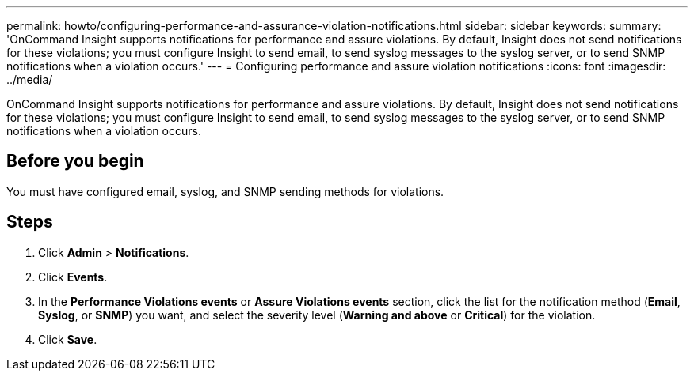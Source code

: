 ---
permalink: howto/configuring-performance-and-assurance-violation-notifications.html
sidebar: sidebar
keywords: 
summary: 'OnCommand Insight supports notifications for performance and assure violations. By default, Insight does not send notifications for these violations; you must configure Insight to send email, to send syslog messages to the syslog server, or to send SNMP notifications when a violation occurs.'
---
= Configuring performance and assure violation notifications
:icons: font
:imagesdir: ../media/

[.lead]
OnCommand Insight supports notifications for performance and assure violations. By default, Insight does not send notifications for these violations; you must configure Insight to send email, to send syslog messages to the syslog server, or to send SNMP notifications when a violation occurs.

== Before you begin

You must have configured email, syslog, and SNMP sending methods for violations.

== Steps

. Click *Admin* > *Notifications*.
. Click *Events*.
. In the *Performance Violations events* or *Assure Violations events* section, click the list for the notification method (*Email*, *Syslog*, or *SNMP*) you want, and select the severity level (*Warning and above* or *Critical*) for the violation.
. Click *Save*.
